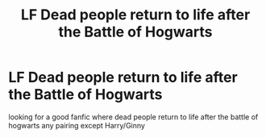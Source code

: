 #+TITLE: LF Dead people return to life after the Battle of Hogwarts

* LF Dead people return to life after the Battle of Hogwarts
:PROPERTIES:
:Author: kamacho2000
:Score: 3
:DateUnix: 1500517365.0
:DateShort: 2017-Jul-20
:FlairText: Request
:END:
looking for a good fanfic where dead people return to life after the battle of hogwarts any pairing except Harry/Ginny

